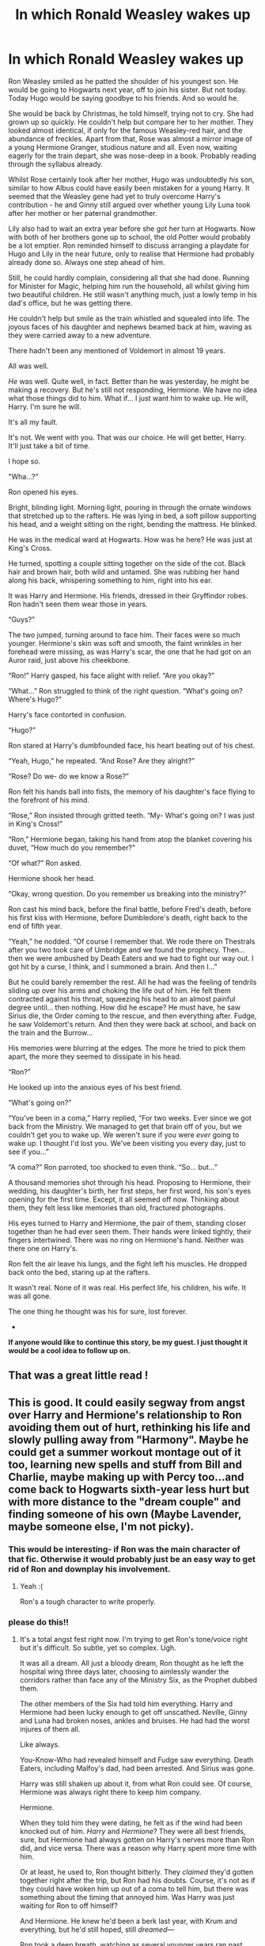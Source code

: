 #+TITLE: In which Ronald Weasley wakes up

* In which Ronald Weasley wakes up
:PROPERTIES:
:Author: Loquatorious
:Score: 110
:DateUnix: 1587984338.0
:DateShort: 2020-Apr-27
:FlairText: Prompt
:END:
Ron Weasley smiled as he patted the shoulder of his youngest son. He would be going to Hogwarts next year, off to join his sister. But not today. Today Hugo would be saying goodbye to his friends. And so would he.

She would be back by Christmas, he told himself, trying not to cry. She had grown up so quickly. He couldn't help but compare her to her mother. They looked almost identical, if only for the famous Weasley-red hair, and the abundance of freckles. Apart from that, Rose was almost a mirror image of a young Hermione Granger, studious nature and all. Even now, waiting eagerly for the train depart, she was nose-deep in a book. Probably reading through the syllabus already. 

Whilst Rose certainly took after her mother, Hugo was undoubtedly /his/ son, similar to how Albus could have easily been mistaken for a young Harry. It seemed that the Weasley gene had yet to truly overcome Harry's contribution - he and Ginny still argued over whether young Lily Luna took after her mother or her paternal grandmother.

Lily also had to wait an extra year before she got her turn at Hogwarts. Now with both of her brothers gone up to school, the old Potter would probably be a lot emptier. Ron reminded himself to discuss arranging a playdate for Hugo and Lily in the near future, only to realise that Hermione had probably already done so. Always one step ahead of him.

Still, he could hardly complain, considering all that she had done. Running for Minister for Magic, helping him run the household, all whilst giving him two beautiful children. He still wasn't anything much, just a lowly temp in his dad's office, but he was getting there.

He couldn't help but smile as the train whistled and squealed into life. The joyous faces of his daughter and nephews beamed back at him, waving as they were carried away to a new adventure.

There hadn't been any mentioned of Voldemort in almost 19 years.

All was well. 

/He/ was well. Quite well, in fact. Better than he was yesterday, he might be making a recovery. But he's still not responding, Hermione. We have no idea what those things did to him. What if... I just want him to wake up. He will, Harry. I'm sure he will. 

It's all my fault. 

It's not. We went with you. That was our choice. He will get better, Harry. It'll just take a bit of time. 

I hope so.

"Wha...?”

Ron opened his eyes.

Bright, blinding light. Morning light, pouring in through the ornate windows that stretched up to the rafters. He was lying in bed, a soft pillow supporting his head, and a weight sitting on the right, bending the mattress. He blinked. 

He was in the medical ward at Hogwarts. How was he here? He was just at King's Cross. 

He turned, spotting a couple sitting together on the side of the cot. Black hair and brown hair, both wild and untamed. She was rubbing her hand along his back, whispering something to him, right into his ear. 

It was Harry and Hermione. His friends, dressed in their Gryffindor robes. Ron hadn't seen them wear those in years.

“Guys?”

The two jumped, turning around to face him. Their faces were so much younger. Hermione's skin was soft and smooth, the faint wrinkles in her forehead were missing, as was Harry's scar, the one that he had got on an Auror raid, just above his cheekbone.

“Ron!” Harry gasped, his face alight with relief. “Are you okay?”

“What...” Ron struggled to think of the right question. “What's going on? Where's Hugo?”

Harry's face contorted in confusion.

“Hugo?”

Ron stared at Harry's dumbfounded face, his heart beating out of his chest.

“Yeah, Hugo,” he repeated. “And Rose? Are they alright?”

“Rose? Do we- do we know a Rose?”

Ron felt his hands ball into fists, the memory of his daughter's face flying to the forefront of his mind.

“Rose,” Ron insisted through gritted teeth. “My- What's going on? I was just in King's Cross!”

“Ron,” Hermione began, taking his hand from atop the blanket covering his duvet, “How much do you remember?”

“Of what?” Ron asked.

Hermione shook her head.

“Okay, wrong question. Do you remember us breaking into the ministry?”

Ron cast his mind back, before the final battle, before Fred's death, before his first kiss with Hermione, before Dumbledore's death, right back to the end of fifth year.

“Yeah,” he nodded. “Of course I remember that. We rode there on Thestrals after you two took care of Umbridge and we found the prophecy. Then... then we were ambushed by Death Eaters and we had to fight our way out. I got hit by a curse, I think, and I summoned a brain. And then I...”

But he could barely remember the rest. All he had was the feeling of tendrils sliding up over his arms and choking the life out of him. He felt them contracted against his throat, squeezing his head to an almost painful degree until... then nothing. How did he escape? He must have, he saw Sirius die, the Order coming to the rescue, and then everything after. Fudge, he saw Voldemort's return. And then they were back at school, and back on the train and the Burrow...

His memories were blurring at the edges. The more he tried to pick them apart, the more they seemed to dissipate in his head. 

“Ron?”

He looked up into the anxious eyes of his best friend. 

“What's going on?”

“You've been in a coma,” Harry replied, “For two weeks. Ever since we got back from the Ministry. We managed to get that brain off of you, but we couldn't get you to wake up. We weren't sure if you were /ever/ going to wake up. I thought I'd lost you. We've been visiting you every day, just to see if you...”

“A coma?” Ron parroted, too shocked to even think. “So... but...”

A thousand memories shot through his head. Proposing to Hermione, their wedding, his daughter's birth, her first steps, her first word, his son's eyes opening for the first time. Except, it all seemed off now. Thinking about them, they felt less like memories than old, fractured photographs. 

His eyes turned to Harry and Hermione, the pair of them, standing closer together than he had ever seen them. Their hands were linked tightly, their fingers intertwined. There was no ring on Hermione's hand. Neither was there one on Harry's.

Ron felt the air leave his lungs, and the fight left his muscles. He dropped back onto the bed, staring up at the rafters.

It wasn't real. None of it was real. His perfect life, his children, his wife. It was all gone.

The one thing he thought was his for sure, lost forever.

-

*If anyone would like to continue this story, be my guest. I just thought it would be a cool idea to follow up on.*


** That was a great little read !
:PROPERTIES:
:Author: CatWeasley
:Score: 14
:DateUnix: 1587988928.0
:DateShort: 2020-Apr-27
:END:


** This is good. It could easily segway from angst over Harry and Hermione's relationship to Ron avoiding them out of hurt, rethinking his life and slowly pulling away from "Harmony". Maybe he could get a summer workout montage out of it too, learning new spells and stuff from Bill and Charlie, maybe making up with Percy too...and come back to Hogwarts sixth-year less hurt but with more distance to the "dream couple" and finding someone of his own (Maybe Lavender, maybe someone else, I'm not picky).
:PROPERTIES:
:Author: YOB1997
:Score: 27
:DateUnix: 1587991657.0
:DateShort: 2020-Apr-27
:END:

*** This would be interesting- if Ron was the main character of that fic. Otherwise it would probably just be an easy way to get rid of Ron and downplay his involvement.
:PROPERTIES:
:Author: No311
:Score: 27
:DateUnix: 1587993993.0
:DateShort: 2020-Apr-27
:END:

**** Yeah :(

Ron's a tough character to write properly.
:PROPERTIES:
:Author: YOB1997
:Score: 7
:DateUnix: 1587994164.0
:DateShort: 2020-Apr-27
:END:


*** please do this!!
:PROPERTIES:
:Author: insigne_rapha
:Score: 3
:DateUnix: 1588000926.0
:DateShort: 2020-Apr-27
:END:

**** It's a total angst fest right now. I'm trying to get Ron's tone/voice right but it's difficult. So subtle, yet so complex. Ugh.

#+begin_quote
#+end_quote

It was all a dream. All just a bloody dream, Ron thought as he left the hospital wing three days later, choosing to aimlessly wander the corridors rather than face any of the Ministry Six, as the Prophet dubbed them.

The other members of the Six had told him everything. Harry and Hermione had been lucky enough to get off unscathed. Neville, Ginny and Luna had broken noses, ankles and bruises. He had had the worst injures of them all.

Like always.

You-Know-Who had revealed himself and Fudge saw everything. Death Eaters, including Malfoy's dad, had been arrested. And Sirius was gone.

Harry was still shaken up about it, from what Ron could see. Of course, Hermione was always right there to keep him company.

Hermione.

When they told him they were dating, he felt as if the wind had been knocked out of him. /Harry/ and /Hermione/? They were all best friends, sure, but Hermione had always gotten on Harry's nerves more than Ron did, and vice versa. There was a reason why Harry spent more time with him.

Or at least, he used to, Ron thought bitterly. They /claimed/ they'd gotten together right after the trip, but Ron had his doubts. Course, it's not as if they could have woken him up out of a coma to tell him, but there was something about the timing that annoyed him. Was Harry was just waiting for Ron to off himself?

And Hermione. He knew he'd been a berk last year, with Krum and everything, but he'd still hoped, still /dreamed/---

Ron took a deep breath, watching as several younger years ran past him. Idiot. Of course she wouldn't look at you that way! He wouldn't. Harry had been a better friend to her last year. Ditto with Hermione. All he seemed to do perfectly was screw up. He'd finally realized what the strange feelings towards her were, the reason why he confronted his greatest fear in the Forbidden Forest in second year, why he'd been so hurt during the Crookshanks and Scabbers fight in third year, so angry that she'd gone to the Yule Ball with Viktor Krum and sending him letters last year, and it now was too late.

Too bloody late.

He hadn't exactly been a model friend to her, either. First-year had the Troll incident, second-year was alright, minus the fact that /Harry/ saved the day, third-year was Crookshanks and Scabbers-the-Death-Eater argument, and last year was the infamous Krum fight.

And now...now she'd chosen. And it wasn't him. Through the hurt, anger and disbelief he could see why. Harry was the hero, the rich and famous Boy-Who-Lived, the Tri-Wizard Champion, the "lone voice of truth". What was he in comparison to that? Just another Weasley. The sixth son, the last son, the one everyone overlooked. The one with third-hand books and too-short trousers that never fit right. The one with the awful maroon jumpers. The butt of everyone's jokes.

He found his way to the Room of Requirement, thankfully empty, and sagged against a wall. His best friends were probably laughing at him, hell, they all were. The first and only one to get knocked out, attacked by /brains/ of all things.

They probably joked he needed them. He held his head in his hands, feeling the corners of his eyes prick with tears. What good was he? He couldn't get the marks, couldn't get the fame, couldn't get the money, couldn't be cool, and couldn't get the girl. What could he do that hadn't been done before?
:PROPERTIES:
:Author: YOB1997
:Score: 11
:DateUnix: 1588019760.0
:DateShort: 2020-Apr-28
:END:

***** uno reverse card: I'm a teenager who practically /bathes/ in angst.

Thank you so much for this!! Please make it into a full fic, haha!
:PROPERTIES:
:Author: insigne_rapha
:Score: 4
:DateUnix: 1588019958.0
:DateShort: 2020-Apr-28
:END:


** Great read.
:PROPERTIES:
:Author: kontad
:Score: 3
:DateUnix: 1587992189.0
:DateShort: 2020-Apr-27
:END:


** Would love a second part😊♥️
:PROPERTIES:
:Author: rianchen_
:Score: 3
:DateUnix: 1587997439.0
:DateShort: 2020-Apr-27
:END:


** This is so sad yet so will written. I don't have years rolling down my cheeks, but it's a close thing
:PROPERTIES:
:Author: therkleon
:Score: 3
:DateUnix: 1588009020.0
:DateShort: 2020-Apr-27
:END:


** Reminds me of that damn lamp story
:PROPERTIES:
:Author: TreadmillOfFate
:Score: 3
:DateUnix: 1588014842.0
:DateShort: 2020-Apr-27
:END:

*** Lamp story? I'm gonna need context
:PROPERTIES:
:Author: Loquatorious
:Score: 1
:DateUnix: 1588015351.0
:DateShort: 2020-Apr-27
:END:

**** It's quite famous on reddit I think

[[https://www.reddit.com/r/tipofmytongue/comments/4mmii4/tomtreddit_story_where_guy_obsesses_over_lamp_and/]]
:PROPERTIES:
:Author: TreadmillOfFate
:Score: 5
:DateUnix: 1588016895.0
:DateShort: 2020-Apr-28
:END:

***** Damn, I remember reading this. Surprisingly enough, I didn't even think of that while writing this story. I guess it's just parallel thinking?
:PROPERTIES:
:Author: Loquatorious
:Score: 1
:DateUnix: 1588017255.0
:DateShort: 2020-Apr-28
:END:


** Fantastic story! Reminds me of that Rick and Morty [[https://www.youtube.com/watch?v=szzVlQ653as][scene]] where Morty plays that immersive videogame. Thank you for writing this! :)
:PROPERTIES:
:Author: Efficient_Assistant
:Score: 1
:DateUnix: 1588028553.0
:DateShort: 2020-Apr-28
:END:
